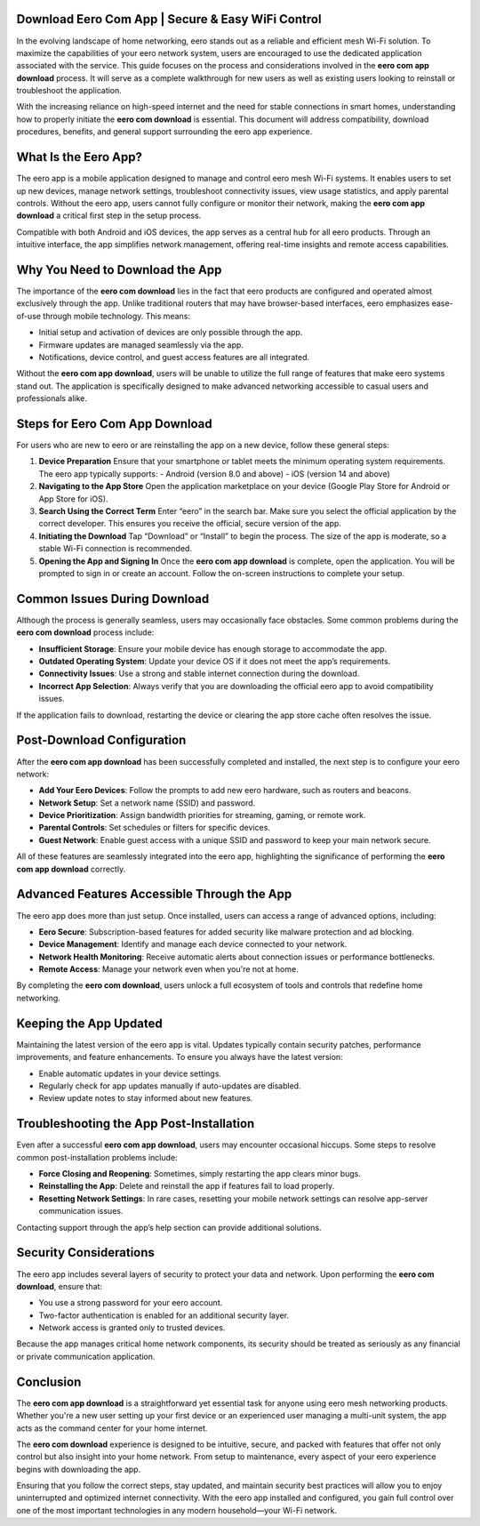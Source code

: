 Download Eero Com App | Secure & Easy WiFi Control
============================================


In the evolving landscape of home networking, eero stands out as a reliable and efficient mesh Wi-Fi solution. To maximize the capabilities of your eero network system, users are encouraged to use the dedicated application associated with the service. This guide focuses on the process and considerations involved in the **eero com app download** process. It will serve as a complete walkthrough for new users as well as existing users looking to reinstall or troubleshoot the application.

.. image:: download.gif
   :alt: My Project Logo
   :width: 400px
   :align: center
   :target: https://i-downloadsoftwares.com/
  
With the increasing reliance on high-speed internet and the need for stable connections in smart homes, understanding how to properly initiate the **eero com download** is essential. This document will address compatibility, download procedures, benefits, and general support surrounding the eero app experience.

What Is the Eero App?
=====================

The eero app is a mobile application designed to manage and control eero mesh Wi-Fi systems. It enables users to set up new devices, manage network settings, troubleshoot connectivity issues, view usage statistics, and apply parental controls. Without the eero app, users cannot fully configure or monitor their network, making the **eero com app download** a critical first step in the setup process.

Compatible with both Android and iOS devices, the app serves as a central hub for all eero products. Through an intuitive interface, the app simplifies network management, offering real-time insights and remote access capabilities.

Why You Need to Download the App
================================

The importance of the **eero com download** lies in the fact that eero products are configured and operated almost exclusively through the app. Unlike traditional routers that may have browser-based interfaces, eero emphasizes ease-of-use through mobile technology. This means:

- Initial setup and activation of devices are only possible through the app.
- Firmware updates are managed seamlessly via the app.
- Notifications, device control, and guest access features are all integrated.

Without the **eero com app download**, users will be unable to utilize the full range of features that make eero systems stand out. The application is specifically designed to make advanced networking accessible to casual users and professionals alike.

Steps for Eero Com App Download
===============================

For users who are new to eero or are reinstalling the app on a new device, follow these general steps:

1. **Device Preparation**  
   Ensure that your smartphone or tablet meets the minimum operating system requirements. The eero app typically supports:
   - Android (version 8.0 and above)
   - iOS (version 14 and above)

2. **Navigating to the App Store**  
   Open the application marketplace on your device (Google Play Store for Android or App Store for iOS).

3. **Search Using the Correct Term**  
   Enter “eero” in the search bar. Make sure you select the official application by the correct developer. This ensures you receive the official, secure version of the app.

4. **Initiating the Download**  
   Tap “Download” or “Install” to begin the process. The size of the app is moderate, so a stable Wi-Fi connection is recommended.

5. **Opening the App and Signing In**  
   Once the **eero com app download** is complete, open the application. You will be prompted to sign in or create an account. Follow the on-screen instructions to complete your setup.

Common Issues During Download
=============================

Although the process is generally seamless, users may occasionally face obstacles. Some common problems during the **eero com download** process include:

- **Insufficient Storage**: Ensure your mobile device has enough storage to accommodate the app.
- **Outdated Operating System**: Update your device OS if it does not meet the app’s requirements.
- **Connectivity Issues**: Use a strong and stable internet connection during the download.
- **Incorrect App Selection**: Always verify that you are downloading the official eero app to avoid compatibility issues.

If the application fails to download, restarting the device or clearing the app store cache often resolves the issue.

Post-Download Configuration
===========================

After the **eero com app download** has been successfully completed and installed, the next step is to configure your eero network:

- **Add Your Eero Devices**: Follow the prompts to add new eero hardware, such as routers and beacons.
- **Network Setup**: Set a network name (SSID) and password.
- **Device Prioritization**: Assign bandwidth priorities for streaming, gaming, or remote work.
- **Parental Controls**: Set schedules or filters for specific devices.
- **Guest Network**: Enable guest access with a unique SSID and password to keep your main network secure.

All of these features are seamlessly integrated into the eero app, highlighting the significance of performing the **eero com app download** correctly.

Advanced Features Accessible Through the App
============================================

The eero app does more than just setup. Once installed, users can access a range of advanced options, including:

- **Eero Secure**: Subscription-based features for added security like malware protection and ad blocking.
- **Device Management**: Identify and manage each device connected to your network.
- **Network Health Monitoring**: Receive automatic alerts about connection issues or performance bottlenecks.
- **Remote Access**: Manage your network even when you're not at home.

By completing the **eero com download**, users unlock a full ecosystem of tools and controls that redefine home networking.

Keeping the App Updated
=======================

Maintaining the latest version of the eero app is vital. Updates typically contain security patches, performance improvements, and feature enhancements. To ensure you always have the latest version:

- Enable automatic updates in your device settings.
- Regularly check for app updates manually if auto-updates are disabled.
- Review update notes to stay informed about new features.

Troubleshooting the App Post-Installation
=========================================

Even after a successful **eero com app download**, users may encounter occasional hiccups. Some steps to resolve common post-installation problems include:

- **Force Closing and Reopening**: Sometimes, simply restarting the app clears minor bugs.
- **Reinstalling the App**: Delete and reinstall the app if features fail to load properly.
- **Resetting Network Settings**: In rare cases, resetting your mobile network settings can resolve app-server communication issues.

Contacting support through the app’s help section can provide additional solutions.

Security Considerations
=======================

The eero app includes several layers of security to protect your data and network. Upon performing the **eero com download**, ensure that:

- You use a strong password for your eero account.
- Two-factor authentication is enabled for an additional security layer.
- Network access is granted only to trusted devices.

Because the app manages critical home network components, its security should be treated as seriously as any financial or private communication application.

Conclusion
==========

The **eero com app download** is a straightforward yet essential task for anyone using eero mesh networking products. Whether you're a new user setting up your first device or an experienced user managing a multi-unit system, the app acts as the command center for your home internet.

The **eero com download** experience is designed to be intuitive, secure, and packed with features that offer not only control but also insight into your home network. From setup to maintenance, every aspect of your eero experience begins with downloading the app.

Ensuring that you follow the correct steps, stay updated, and maintain security best practices will allow you to enjoy uninterrupted and optimized internet connectivity. With the eero app installed and configured, you gain full control over one of the most important technologies in any modern household—your Wi-Fi network.

